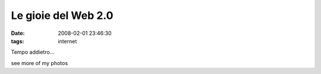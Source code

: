 Le gioie del Web 2.0
====================

:date: 2008-02-01 23:46:30
:tags: internet

.. raw:: html

   <div><div style='float:left;'>

.. raw:: html

   </div><div style='margin-left: 180px; width: 250px;'>

.. raw:: html

   <h1>

Tempo addietro...

.. raw:: html

   </h1>

.. raw:: html

   <p></p><h5>

see more of my photos

.. raw:: html

   </h5></div>



